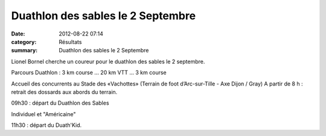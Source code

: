Duathlon des sables le 2 Septembre
==================================

:date: 2012-08-22 07:14
:category: Résultats
:summary: Duathlon des sables le 2 Septembre

Lionel Bornel cherche un coureur pour le duathlon des sables le 2 septembre. 

Parcours Duathlon : 
3 km course ... 20 km VTT ... 3 km course 

Accueil des concurrents au Stade des «Vachottes» 
(Terrain de foot d’Arc-sur-Tille - Axe Dijon / Gray) 
A partir de 8 h : retrait des dossards aux abords du terrain. 

09h30 : départ du Duathlon des Sables

Individuel et "Américaine" 

11h30 : départ du Duath'Kid.
